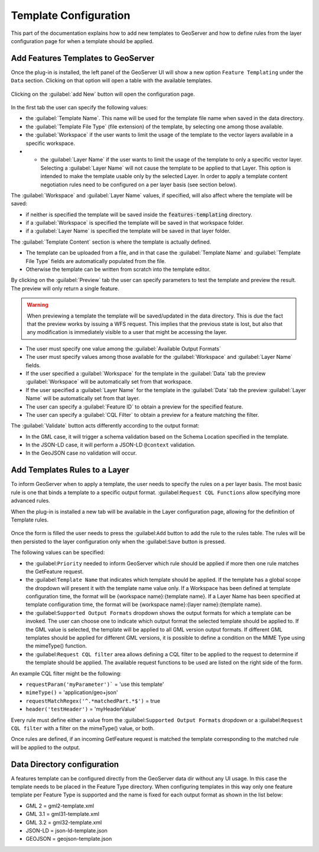 .. _template-configuration:

Template Configuration
======================

This part of the documentation explains how to add new templates to GeoServer and how to define rules from the layer configuration page for when a template should be applied.

Add Features Templates to GeoServer
------------------------------------

Once the plug-in is installed, the left panel of the GeoServer UI will show a new option ``Feature Templating`` under the ``Data`` section.
Clicking on that option will open a table with the available templates.

.. figure:: images/templates-table.png

Clicking on the :guilabel:`add New` button will open the configuration page.

.. figure:: images/template-ui.png

In the first tab the user can specify the following values:

* the :guilabel:`Template Name`. This name will be used for the template file name when saved in the data directory.
* the :guilabel:`Template File Type` (file extension) of the template, by selecting one among those available.
* the :guilabel:`Workspace` if the user wants to limit the usage of the template to the vector layers available in a specific workspace.
* * the :guilabel:`Layer Name` if the user wants to limit the usage of the template to only a specific vector layer. Selecting a :guilabel:`Layer Name` will not cause the template to be applied to that Layer. This option is intended to make the template usable only by the selected Layer. In order to apply a template content negotiation rules need to be configured on a per layer basis (see section below).

The :guilabel:`Workspace` and :guilabel:`Layer Name` values, if specified, will also affect where the template will be saved:

* if neither is specified the template will be saved inside the :code:`features-templating` directory.
* if a :guilabel:`Workspace` is specified the template will be saved in that workspace folder.
* if a :guilabel:`Layer Name` is specified the template will be saved in that layer folder.


The :guilabel:`Template Content` section is where the template is actually defined. 

* The template can be uploaded from a file, and in that case the :guilabel:`Template Name` and :guilabel:`Template File Type` fields are automatically populated from the file.
* Otherwise the template can be written from scratch into the template editor.

By clicking on the :guilabel:`Preview` tab the user can specify parameters to test the template and preview the result. The preview will only return a single feature.

.. warning:: When previewing a template the template will be saved/updated in the data directory. This is due the fact that the preview works by issuing a WFS request. This implies that the previous state is lost, but also that any modification is immediately visible to a user that might be accessing the layer.

.. figure:: images/preview-ui.png

* The user must specify one value among the :guilabel:`Available Output Formats`
* The user must specify values among those available for the  :guilabel:`Workspace` and :guilabel:`Layer Name` fields.
* If the user specified a  :guilabel:`Workspace` for the template in the :guilabel:`Data` tab the preview :guilabel:`Workspace` will be automatically set from that workspace.
* If the user specified a  :guilabel:`Layer Name` for the template in the :guilabel:`Data` tab the preview :guilabel:`Layer Name` will be automatically set from that layer.
* The user can specify a :guilabel:`Feature ID` to obtain a preview for the specified feature.
* The user can specify a :guilabel:`CQL Filter` to obtain a preview for a feature matching the filter.


The :guilabel:`Validate` button acts differently according to the output format:

* In the GML case, it will trigger a schema validation based on the Schema Location specified in the template.

* In the JSON-LD case, it will perform a JSON-LD ``@context`` validation.

* In the GeoJSON case no validation will occur.


Add Templates Rules to a Layer
--------------------------------

To inform GeoServer when to apply a template, the user needs to specify the rules on a per layer basis.
The most basic rule is one that binds a template to a specific output format. :guilabel:``Request CQL Functions`` allow specifying more advanced rules.

When the plug-in is installed a new tab will be available in the Layer configuration page, allowing for the definition of Template rules.

.. figure:: images/template-rules.png

Once the form is filled the user needs to press the :guilabel:``Add`` button to add the rule to the rules table. The rules will be then persisted to the layer configuration only when the :guilabel:``Save`` button is pressed.

The following values can be specified:

* the :guilabel:``Priority`` needed to inform GeoServer which rule should be applied if more then one rule matches the GetFeature request.
* the :guilabel:``Template Name`` that indicates which template should be applied. If the template has a global scope the dropdown will present it with the template name value only. If a Workspace has been defined at template configuration time, the format will be {workspace name}:{template name}. If a Layer Name has been specified at template configuration time, the format will be {workspace name}:{layer name}:{template name}.
* the :guilabel:``Supported Output Formats`` dropdown shows the output formats for which a template can be invoked. The user can choose one to indicate which output format the selected template should be applied to. If the GML value is selected, the template will be applied to all GML version output formats. If different GML templates should be applied for different GML versions, it is possible to define a condition on the MIME Type using the mimeType() function.
* the :guilabel:``Request CQL filter`` area allows defining a CQL filter to be applied to the request to determine if the template should be applied. The available request functions to be used are listed on the right side of the form.

An example CQL filter might be the following:

* ``requestParam('myParameter')``` = 'use this template'
* ``mimeType()`` = 'application/geo+json'
* ``requestMatchRegex('^.*matchedPart.*$')`` = true
* ``header('testHeader')`` = 'myHeaderValue'

Every rule must define either a value from the :guilabel:``Supported Output Formats`` dropdown or a :guilabel:``Request CQL filter``  with a filter on the mimeType() value, or both.

Once rules are defined, if an incoming GetFeature request is matched the template corresponding to the matched rule will be applied to the output.

Data Directory configuration
----------------------------

A features template can be configured directly from the GeoServer data dir without any UI usage. In this case the template needs to be placed in the Feature Type directory. When configuring templates in this way only one feature template per Feature Type is supported and the name is fixed for each output format as shown in the list below:

* GML 2 = gml2-template.xml
* GML 3.1 = gml31-template.xml
* GML 3.2 = gml32-template.xml
* JSON-LD = json-ld-template.json
* GEOJSON = geojson-template.json
